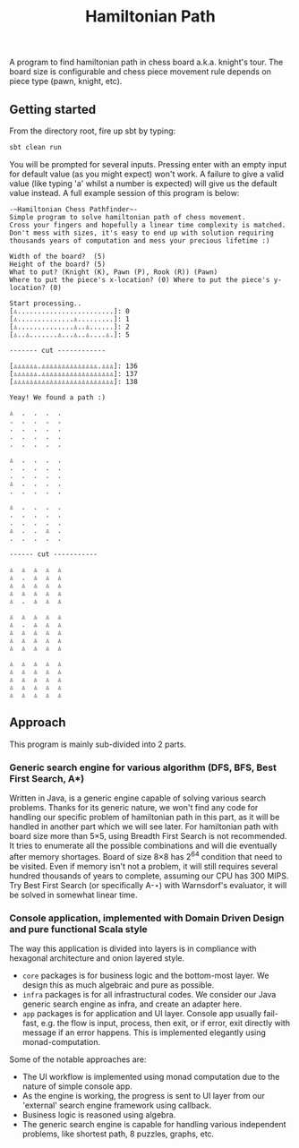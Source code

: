 #+TITLE: Hamiltonian Path
A program to find hamiltonian path in chess board a.k.a. knight's tour. The board size is configurable and chess piece movement rule depends on piece type (pawn, knight, etc).

** Getting started
   From the directory root, fire up sbt by typing:
   #+BEGIN_SRC bash
   sbt clean run
   #+END_SRC
   You will be prompted for several inputs. Pressing enter with an empty input for default value (as you might expect) won't work.
   A failure to give a valid value (like typing 'a' whilst a number is expected) will give us the default value instead.
   A full example session of this program is below:
   #+BEGIN_SRC 
   -~Hamiltonian Chess Pathfinder~-
   Simple program to solve hamiltonian path of chess movement.
   Cross your fingers and hopefully a linear time complexity is matched.
   Don't mess with sizes, it's easy to end up with solution requiring thousands years of computation and mess your precious lifetime :)

   Width of the board?  (5)
   Height of the board? (5)
   What to put? (Knight (K), Pawn (P), Rook (R)) (Pawn)
   Where to put the piece's x-location? (0) Where to put the piece's y-location? (0) 

   Start processing..
   [♙........................]: 0
   [♙..............♙.........]: 1
   [♙..............♙..♙......]: 2
   [♙..♙.......♙...♙..♙....♙.]: 5
   
   ------- cut ------------
   
   [♙♙♙♙♙♙.♙♙♙♙♙♙♙♙♙♙♙♙♙♙.♙♙♙]: 136
   [♙♙♙♙♙♙.♙♙♙♙♙♙♙♙♙♙♙♙♙♙♙♙♙♙]: 137
   [♙♙♙♙♙♙♙♙♙♙♙♙♙♙♙♙♙♙♙♙♙♙♙♙♙]: 138

   Yeay! We found a path :)
   
   ♙  .  .  .  . 
   .  .  .  .  . 
   .  .  .  .  . 
   .  .  .  .  . 
   .  .  .  .  . 
   
   ♙  .  .  .  . 
   .  .  .  .  . 
   .  .  .  .  . 
   ♙  .  .  .  . 
   .  .  .  .  . 
   
   ♙  .  .  .  . 
   .  .  .  .  . 
   .  .  .  .  . 
   ♙  .  .  ♙  . 
   .  .  .  .  . 
   
   ------ cut -----------
   
   ♙  ♙  ♙  ♙  ♙ 
   ♙  .  ♙  ♙  ♙ 
   ♙  ♙  ♙  ♙  ♙ 
   ♙  ♙  ♙  ♙  ♙ 
   ♙  .  ♙  ♙  ♙ 
   
   ♙  ♙  ♙  ♙  ♙ 
   ♙  .  ♙  ♙  ♙ 
   ♙  ♙  ♙  ♙  ♙ 
   ♙  ♙  ♙  ♙  ♙ 
   ♙  ♙  ♙  ♙  ♙ 
   
   ♙  ♙  ♙  ♙  ♙ 
   ♙  ♙  ♙  ♙  ♙ 
   ♙  ♙  ♙  ♙  ♙ 
   ♙  ♙  ♙  ♙  ♙ 
   ♙  ♙  ♙  ♙  ♙ 
   #+END_SRC

** Approach
   This program is mainly sub-divided into 2 parts.
*** Generic search engine for various algorithm (DFS, BFS, Best First Search, A*)
    Written in Java, is a generic engine capable of solving various search problems.
    Thanks for its generic nature, we won't find any code for handling our specific problem of hamiltonian path in this part,
    as it will be handled in another part which we will see later.
    For hamiltonian path with board size more than 5×5, using Breadth First Search is not recommended.
    It tries to enumerate all the possible combinations and will die eventually after memory shortages.
    Board of size 8×8 has 2^64 condition that need to be visited. Even if memory isn't not a problem,
    it will still requires several hundred thousands of years to complete, assuming our CPU has 300 MIPS.
    Try Best First Search (or specifically A-⋆) with Warnsdorf's evaluator, it will be solved in somewhat linear time.
*** Console application, implemented with Domain Driven Design and pure functional Scala style
    The way this application is divided into layers is in compliance with hexagonal architecture and onion layered style.
    - ~core~ packages is for business logic and the bottom-most layer. We design this as much algebraic and pure as possible.
    - ~infra~ packages is for all infrastructural codes. We consider our Java generic search engine as infra, and create an adapter here.
    - ~app~ packages is for application and UI layer. Console app usually fail-fast, e.g. the flow is input, process, then exit, or if error, exit directly with message if an error happens. This is implemented elegantly using monad-computation.
      
    Some of the notable approaches are:
    - The UI workflow is implemented using monad computation due to the nature of simple console app.
    - As the engine is working, the progress is sent to UI layer from our 'external' search engine framework using callback.
    - Business logic is reasoned using algebra.
    - The generic search engine is capable for handling various independent problems, like shortest path, 8 puzzles, graphs, etc.
